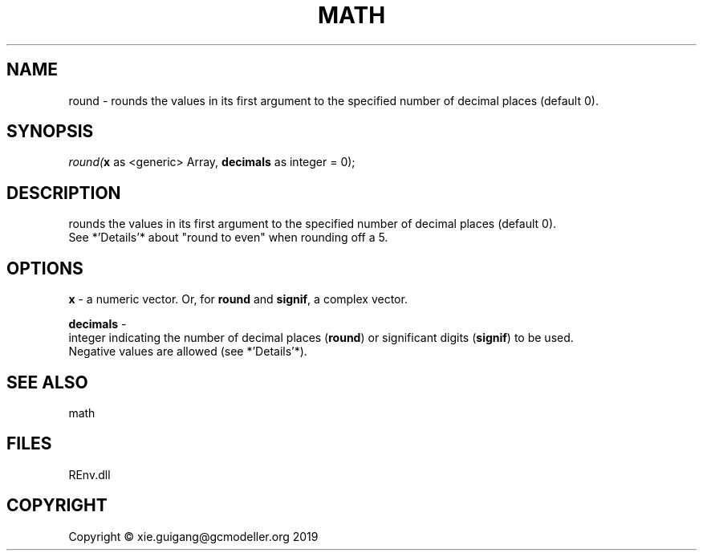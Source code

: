 .\" man page create by R# package system.
.TH MATH 1 2020-12-26 "round" "round"
.SH NAME
round \- rounds the values in its first argument to the specified number of decimal places (default 0).
.SH SYNOPSIS
\fIround(\fBx\fR as <generic> Array, 
\fBdecimals\fR as integer = 0);\fR
.SH DESCRIPTION
.PP
rounds the values in its first argument to the specified number of decimal places (default 0). 
 See *'Details'* about "round to even" when rounding off a 5.
.PP
.SH OPTIONS
.PP
\fBx\fB \fR\- a numeric vector. Or, for \fBround\fR and \fBsignif\fR, a complex vector.
.PP
.PP
\fBdecimals\fB \fR\- 
 integer indicating the number of decimal places (\fBround\fR) or significant digits (\fBsignif\fR) to be used. 
 Negative values are allowed (see *'Details'*).

.PP
.SH SEE ALSO
math
.SH FILES
.PP
REnv.dll
.PP
.SH COPYRIGHT
Copyright © xie.guigang@gcmodeller.org 2019
